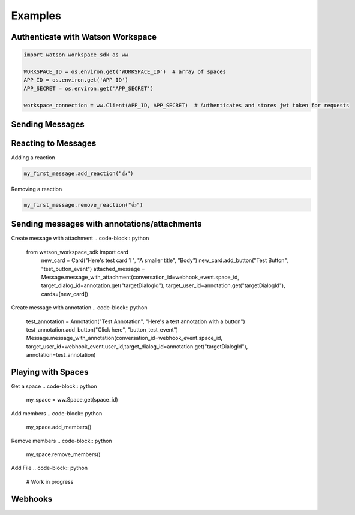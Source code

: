 Examples
========

Authenticate with Watson Workspace
----------------------------------
.. code-block:: python

   import watson_workspace_sdk as ww

   WORKSPACE_ID = os.environ.get('WORKSPACE_ID')  # array of spaces
   APP_ID = os.environ.get('APP_ID')
   APP_SECRET = os.environ.get('APP_SECRET')

   workspace_connection = ww.Client(APP_ID, APP_SECRET)  # Authenticates and stores jwt token for requests

Sending Messages
----------------
.. code-block:: python
   from watson_workspace_sdk import Message

   my_first_message = ww.Message.create(WORKSPACE_ID, "Hello World", "Some text here", 'green')

Reacting to Messages
--------------------
Adding a reaction

.. code-block:: python

   my_first_message.add_reaction("👍")

Removing a reaction

.. code-block:: python

   my_first_message.remove_reaction("👍")

Sending messages with annotations/attachments
---------------------------------------------
Create message with attachment
.. code-block:: python

    from watson_workspace_sdk import card
        new_card = Card("Here's test card 1 ", "A smaller title", "Body")
        new_card.add_button("Test Button", "test_button_event")
        attached_message = Message.message_with_attachment(conversation_id=webhook_event.space_id, target_dialog_id=annotation.get("targetDialogId"), target_user_id=annotation.get("targetDialogId"), cards=[new_card])

Create message with annotation
.. code-block:: python

    test_annotation = Annotation("Test Annotation", "Here's a test annotation with a button")
    test_annotation.add_button("Click here", "button_test_event")
    Message.message_with_annotation(conversation_id=webhook_event.space_id, target_user_id=webhook_event.user_id,target_dialog_id=annotation.get("targetDialogId"), annotation=test_annotation)

Playing with Spaces
-------------------
Get a space
.. code-block:: python

    my_space = ww.Space.get(space_id)


Add members
.. code-block:: python

    my_space.add_members()

Remove members
.. code-block:: python

    my_space.remove_members()

Add File
.. code-block:: python

    # Work in progress

Webhooks
--------